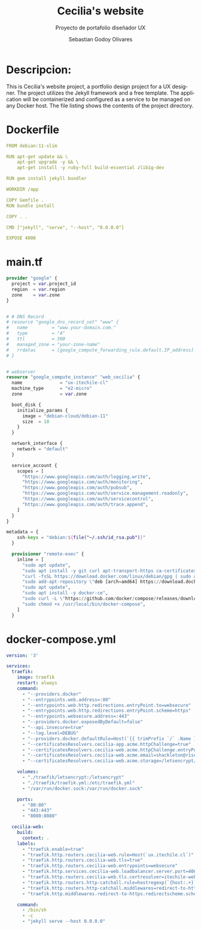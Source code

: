 :PROPERTIES:
:GPTEL_MODEL: gpt-3.5-turbo
:GPTEL_BOUNDS: ((477 . 782) (796 . 1115) (1127 . 1732))
:END:
#+TITLE: Cecilia's website
#+SUBTITLE: Proyecto de portafolio diseñador UX
#+AUTHOR: Sebastian Godoy Olivares
#+EMAIL: shackleto@riseup.net
#+DATE: 
#+DESCRIPTION: Desarrollo de personal website utilizando jekyll  
#+KEYWORDS: ruby, rails, jekyll
#+LANGUAGE: es
#+OPTIONS: toc:nil num:nil
#+CATEGORY: desarrollos
#+TAGS: UX, docker, docker-compose, jekyll


* Descripcion:
This is Cecilia's website project, a portfolio design project for a UX designer. The project utilizes the Jekyll framework and a free template. The application will be containerized and configured as a service to be managed on any Docker host. The file listing shows the contents of the project directory.

* Dockerfile

#+begin_src yaml :tangle Dockerfile
FROM debian:11-slim

RUN apt-get update && \
    apt-get upgrade -y && \
    apt-get install -y ruby-full build-essential zlib1g-dev

RUN gem install jekyll bundler

WORKDIR /app

COPY Gemfile .
RUN bundle install

COPY . .

CMD ["jekyll", "serve", "--host", "0.0.0.0"]

EXPOSE 4000
#+end_src


*  main.tf

#+begin_src terraform :tangle main.tf
provider "google" {
  project = var.project_id
  region  = var.region
  zone    = var.zone
}


# # DNS Record
# resource "google_dns_record_set" "www" {
#   name         = "www.your-domain.com."
#   type         = "A"
#   ttl          = 300
#   managed_zone = "your-zone-name"
#   rrdatas      = [google_compute_forwarding_rule.default.IP_address]
# }


# webserver
resource "google_compute_instance" "web_cecilia" {
  name              = "ux-itechile-cl"
  machine_type      = "e2-micro"
  zone              = var.zone

  boot_disk {
    initialize_params {
      image = "debian-cloud/debian-11"
      size  = 10
    }
  }

  network_interface {
    network = "default"
  }

  service_account {
    scopes = [
      "https://www.googleapis.com/auth/logging.write",
      "https://www.googleapis.com/auth/monitoring",
      "https://www.googleapis.com/auth/pubsub",
      "https://www.googleapis.com/auth/service.management.readonly",
      "https://www.googleapis.com/auth/servicecontrol",
      "https://www.googleapis.com/auth/trace.append",
    ]
  }
}

metadata = {
    ssh-keys = "debian:${file("~/.ssh/id_rsa.pub")}"
  }

  provisioner "remote-exec" {
    inline = [
      "sudo apt update",
      "sudo apt install -y git curl apt-transport-https ca-certificates software-properties-common",
      "curl -fsSL https://download.docker.com/linux/debian/gpg | sudo apt-key add -",
      "sudo add-apt-repository \"deb [arch=amd64] https://download.docker.com/linux/debian $(lsb_release -cs) stable\"",
      "sudo apt update",
      "sudo apt install -y docker-ce",
      "sudo curl -L \"https://github.com/docker/compose/releases/download/1.29.2/docker-compose-$(uname -s)-$(uname -m)\" -o /usr/local/bin/docker-compose",
      "sudo chmod +x /usr/local/bin/docker-compose",
    ]
  }

#+end_src

* docker-compose.yml
#+begin_src yaml :tangle docker-compose.yml
version: '3'

services:
  traefik:
    image: traefik
    restart: always
    command:
      - "--providers.docker"
      - "--entrypoints.web.address=:80"
      - "--entrypoints.web.http.redirections.entryPoint.to=websecure"
      - "--entrypoints.web.http.redirections.entryPoint.scheme=https"
      - "--entrypoints.websecure.address=:443"
      - "--providers.docker.exposedByDefault=false"
      - "--api.insecure=true"
      - "--log.level=DEBUG"
      - "--providers.docker.defaultRule=Host(`{{ trimPrefix `/` .Name }}.*.itechile.cl`)"
      - "--certificatesResolvers.cecilia-app.acme.httpChallenge=true"
      - "--certificatesResolvers.cecilia-web.acme.httpChallenge.entryPoint=web"
      - "--certificatesResolvers.cecilia-web.acme.email=shackleton@riseup.net"
      - "--certificatesResolvers.cecilia-web.acme.storage=/letsencrypt/acme.json"

    volumes:
      - "./traefik/letsencrypt:/letsencrypt"
      - "./traefik/traefik.yml:/etc/traefik.yml"
      - "/var/run/docker.sock:/var/run/docker.sock"

    ports:
      - "80:80"
      - "443:443"
      - "8080:8080"

  cecilia-web:
    build:
      context: .
    labels:
      - "traefik.enable=true"
      - "traefik.http.routers.cecilia-web.rule=Host(`ux.itechile.cl`)"
      - "traefik.http.routers.cecilia-web.tls=true"
      - "traefik.http.routers.cecilia-web.entrypoints=websecure"
      - "traefik.http.services.cecilia-web.loadbalancer.server.port=4000"
      - "traefik.http.routers.cecilia-web.tls.certresolver=itechile-webapp"
      - "traefik.http.routers.http-catchall.rule=hostregexp(`{host:.+}`)"
      - "traefik.http.routers.http-catchall.middlewares=redirect-to-https@docker"
      - "traefik.http.middlewares.redirect-to-https.redirectscheme.scheme=https"

    command:
      - /bin/sh
      - -c
      - "jekyll serve --host 0.0.0.0"

#+end_src
